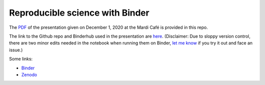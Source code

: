 Reproducible science with Binder
================================

The `PDF <MCToolKit_Binder.pdf>`_
of the presentation given on December 1, 2020 at the Mardi Café is provided in
this repo. 

The link to the Github repo and Binderhub used in the presentation are `here
<https://github.com/roxyboy/SouthernOcean-ARGO>`_. 
(Disclaimer: Due to sloppy
version control, there are two minor edits needed in the notebook when running
them on Binder, `let me know <https://github.com/roxyboy/SouthernOcean-ARGO/issues>`_ if you try it out and face an issue.)

Some links:

* Binder_
* Zenodo_

.. _Binder: https://mybinder.org/
.. _Zenodo: https://zenodo.org/

